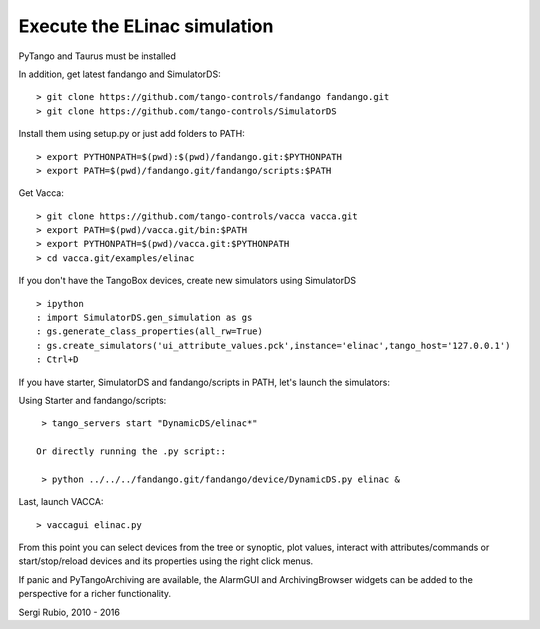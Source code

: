 
Execute the ELinac simulation
=============================

PyTango and Taurus must be installed

In addition, get latest fandango and SimulatorDS::

  > git clone https://github.com/tango-controls/fandango fandango.git
  > git clone https://github.com/tango-controls/SimulatorDS
  
Install them using setup.py or just add folders to PATH::

  > export PYTHONPATH=$(pwd):$(pwd)/fandango.git:$PYTHONPATH
  > export PATH=$(pwd)/fandango.git/fandango/scripts:$PATH 

Get Vacca::

  > git clone https://github.com/tango-controls/vacca vacca.git
  > export PATH=$(pwd)/vacca.git/bin:$PATH
  > export PYTHONPATH=$(pwd)/vacca.git:$PYTHONPATH
  > cd vacca.git/examples/elinac

If you don't have the TangoBox devices, create new simulators using SimulatorDS ::

  > ipython
  : import SimulatorDS.gen_simulation as gs
  : gs.generate_class_properties(all_rw=True)
  : gs.create_simulators('ui_attribute_values.pck',instance='elinac',tango_host='127.0.0.1')
  : Ctrl+D

If you have starter, SimulatorDS and fandango/scripts in PATH, let's launch the simulators::

Using Starter and fandango/scripts::

  > tango_servers start "DynamicDS/elinac*"

 Or directly running the .py script::

  > python ../../../fandango.git/fandango/device/DynamicDS.py elinac &

Last, launch VACCA::

  > vaccagui elinac.py

.. image:: screenshot.png

From this point you can select devices from the tree or synoptic, plot values, interact with attributes/commands or start/stop/reload devices and its properties using the right click menus.

If panic and PyTangoArchiving are available, the AlarmGUI and ArchivingBrowser widgets can be added to the perspective for a richer functionality.


Sergi Rubio, 2010 - 2016
